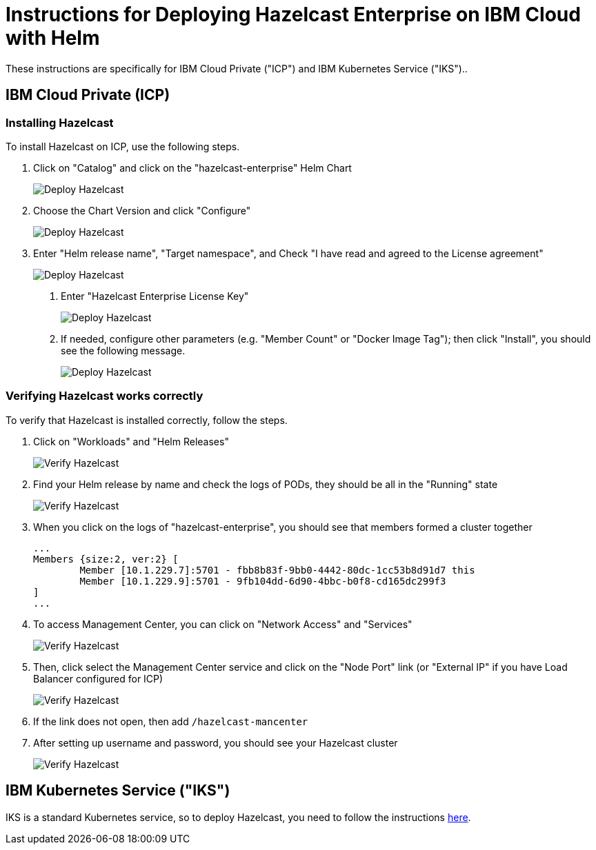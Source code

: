 = Instructions for Deploying Hazelcast Enterprise on IBM Cloud with Helm
:description: These instructions are specifically for IBM Cloud Private ("ICP") and IBM Kubernetes Service ("IKS")..
:page-enterprise: true

{description}

== IBM Cloud Private (ICP)

=== Installing Hazelcast

To install Hazelcast on ICP, use the following steps.

. Click on "Catalog" and click on the "hazelcast-enterprise" Helm Chart
+
image:deploy-hazelcast-1.png[Deploy Hazelcast]

. Choose the Chart Version and click "Configure"
+
image:deploy-hazelcast-2.png[Deploy Hazelcast]

. Enter "Helm release name", "Target namespace", and Check "I have read and agreed to the License agreement"
+
image:deploy-hazelcast-3.png[Deploy Hazelcast]

4. Enter "Hazelcast Enterprise License Key"
+
image:deploy-hazelcast-4.png[Deploy Hazelcast]

5. If needed, configure other parameters (e.g. "Member Count" or "Docker Image Tag"); then click "Install", you should see the following message.
+
image:deploy-hazelcast-5.png[Deploy Hazelcast]

=== Verifying Hazelcast works correctly

To verify that Hazelcast is installed correctly, follow the steps.

. Click on "Workloads" and "Helm Releases"
+
image:verify-hazelcast-1.png[Verify Hazelcast]

. Find your Helm release by name and check the logs of PODs, they should be all in the "Running" state
+
image:verify-hazelcast-2.png[Verify Hazelcast]

. When you click on the logs of "hazelcast-enterprise", you should see that members formed a cluster together
+
```
...
Members {size:2, ver:2} [
        Member [10.1.229.7]:5701 - fbb8b83f-9bb0-4442-80dc-1cc53b8d91d7 this
        Member [10.1.229.9]:5701 - 9fb104dd-6d90-4bbc-b0f8-cd165dc299f3
]
...
```

. To access Management Center, you can click on "Network Access" and "Services"
+
image:verify-hazelcast-3.png[Verify Hazelcast]

. Then, click select the Management Center service and click on the "Node Port" link (or "External IP" if you have Load Balancer configured for ICP)
+
image:verify-hazelcast-4.png[Verify Hazelcast]

. If the link does not open, then add `/hazelcast-mancenter`

. After setting up username and password, you should see your Hazelcast cluster
+
image:verify-hazelcast-5.png[Verify Hazelcast]

== IBM Kubernetes Service ("IKS")

IKS is a standard Kubernetes service, so to deploy Hazelcast, you need to follow the instructions xref:kubernetes:helm-hazelcast-enterprise-chart.adoc[here].
